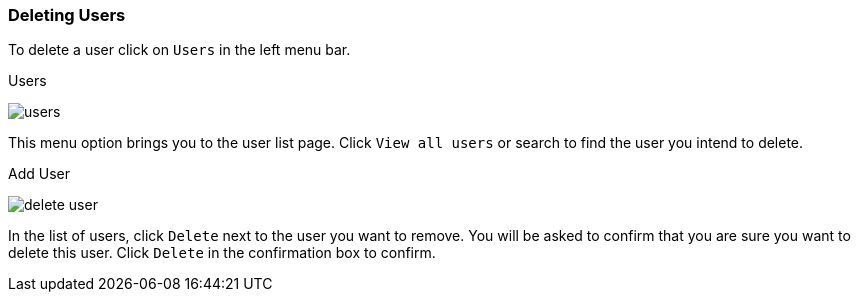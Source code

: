 [[_delete-user]]

=== Deleting Users

To delete a user click on `Users` in the left menu bar.

.Users
image:{project_images}/users.png[]

This menu option brings you to the user list page. Click `View all users` or search to find the user you intend to delete.

.Add User
image:{project_images}/delete-user.png[]

In the list of users, click `Delete` next to the user you want to remove. You will be asked to confirm that you are sure you want to delete this user. Click `Delete` in the confirmation box to confirm.




